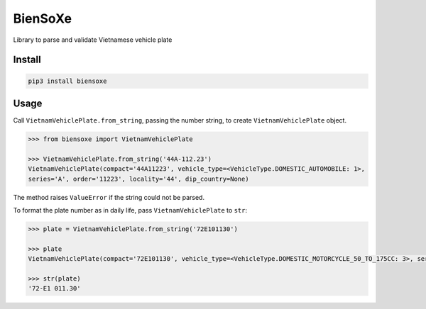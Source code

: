 ========
BienSoXe
========

Library to parse and validate Vietnamese vehicle plate

Install
-------

.. code-block:: sh

    pip3 install biensoxe


Usage
-----

Call ``VietnamVehiclePlate.from_string``, passing the number string, to create ``VietnamVehiclePlate`` object.

.. code-block:: python

    >>> from biensoxe import VietnamVehiclePlate

    >>> VietnamVehiclePlate.from_string('44A-112.23')
    VietnamVehiclePlate(compact='44A11223', vehicle_type=<VehicleType.DOMESTIC_AUTOMOBILE: 1>,
    series='A', order='11223', locality='44', dip_country=None)

The method raises ``ValueError`` if the string could not be parsed.

To format the plate number as in daily life, pass ``VietnamVehiclePlate`` to ``str``:

.. code-block:: python

    >>> plate = VietnamVehiclePlate.from_string('72E101130')

    >>> plate
    VietnamVehiclePlate(compact='72E101130', vehicle_type=<VehicleType.DOMESTIC_MOTORCYCLE_50_TO_175CC: 3>, series='E1', order='01130', locality='72', dip_country=None)

    >>> str(plate)
    '72-E1 011.30'
